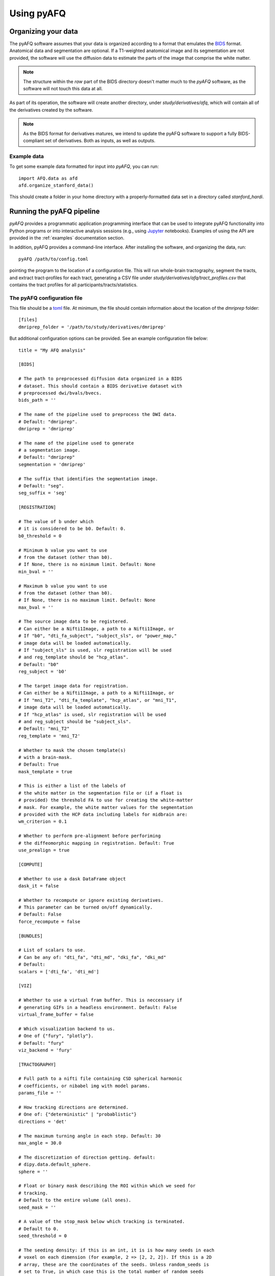 
Using pyAFQ
===========

Organizing your data
~~~~~~~~~~~~~~~~~~~~

The pyAFQ software assumes that your data is organized according to a format
that emulates the `BIDS <http://bids.neuroimaging.io/>`_ format. Anatomical data
and segmentation are optional. If a T1-weighted anatomical image and its
segmentation are not provided, the software will use the diffusion data to
estimate the parts of the image that comprise the white matter.

.. note::

    The structure within the `raw` part of the BIDS directory doesn't matter
    much to the `pyAFQ` software, as the software will not touch this data at
    all.

As part of its operation, the software will create another directory, under
`study/derivatives/afq`, which will contain all of the derivatives created by
the software.

.. note::

    As the BIDS format for derivatives matures, we intend to update the pyAFQ
    software to support a fully BIDS-compliant set of derivatives. Both as
    inputs, as well as outputs.


Example data
------------

To get some example data formatted for input into `pyAFQ`, you can run::

    import AFQ.data as afd
    afd.organize_stanford_data()

This should create a folder in your home directory with a properly-formatted
data set in a directory called `stanford_hardi`.


Running the pyAFQ pipeline
~~~~~~~~~~~~~~~~~~~~~~~~~~

`pyAFQ` provides a programmatic application programming interface that can
be used to integrate pyAFQ functionality into Python programs or into
interactive analysis sessions (e.g., using
`Jupyter <https://jupyter.org>`_ notebooks). Examples of using the API are
provided in the :ref:`examples` documentation section.

In addition, pyAFQ provides a command-line interface. After installing the
software, and organizing the data, run::

    pyAFQ /path/to/config.toml

pointing the program to the location of a configuration file. This will run
whole-brain tractography, segment the tracts, and extract tract-profiles for
each tract, generating a CSV file under
`study/derivatives/afq/tract_profiles.csv` that contains the tract profiles for
all participants/tracts/statistics.

The pyAFQ configuration file
----------------------------

This file should be a `toml <https://github.com/toml-lang/toml>`_ file. At
minimum, the file should contain information about the location of the
`dmriprep` folder::

    [files]
    dmriprep_folder = '/path/to/study/derivatives/dmriprep'


But additional configuration options can be provided.
See an example configuration file below::

    title = "My AFQ analysis"

    [BIDS]
    
    # The path to preprocessed diffusion data organized in a BIDS
    # dataset. This should contain a BIDS derivative dataset with
    # preprocessed dwi/bvals/bvecs.
    bids_path = ''
    
    # The name of the pipeline used to preprocess the DWI data.
    # Default: "dmriprep".
    dmriprep = 'dmriprep'
    
    # The name of the pipeline used to generate
    # a segmentation image.
    # Default: "dmriprep"
    segmentation = 'dmriprep'
    
    # The suffix that identifies the segmentation image.
    # Default: "seg".
    seg_suffix = 'seg'
    
    [REGISTRATION]
    
    # The value of b under which
    # it is considered to be b0. Default: 0.
    b0_threshold = 0
    
    # Minimum b value you want to use
    # from the dataset (other than b0).
    # If None, there is no minimum limit. Default: None
    min_bval = ''
    
    # Maximum b value you want to use
    # from the dataset (other than b0).
    # If None, there is no maximum limit. Default: None
    max_bval = ''
    
    # The source image data to be registered.
    # Can either be a Nifti1Image, a path to a Nifti1Image, or
    # If "b0", "dti_fa_subject", "subject_sls", or "power_map,"
    # image data will be loaded automatically.
    # If "subject_sls" is used, slr registration will be used
    # and reg_template should be "hcp_atlas".
    # Default: "b0"
    reg_subject = 'b0'
    
    # The target image data for registration.
    # Can either be a Nifti1Image, a path to a Nifti1Image, or
    # If "mni_T2", "dti_fa_template", "hcp_atlas", or "mni_T1",
    # image data will be loaded automatically.
    # If "hcp_atlas" is used, slr registration will be used
    # and reg_subject should be "subject_sls".
    # Default: "mni_T2"
    reg_template = 'mni_T2'
    
    # Whether to mask the chosen template(s)
    # with a brain-mask.
    # Default: True
    mask_template = true
    
    # This is either a list of the labels of
    # the white matter in the segmentation file or (if a float is
    # provided) the threshold FA to use for creating the white-matter
    # mask. For example, the white matter values for the segmentation
    # provided with the HCP data including labels for midbrain are:
    wm_criterion = 0.1
    
    # Whether to perform pre-alignment before perforiming
    # the diffeomorphic mapping in registration. Default: True
    use_prealign = true
    
    [COMPUTE]
    
    # Whether to use a dask DataFrame object
    dask_it = false
    
    # Whether to recompute or ignore existing derivatives.
    # This parameter can be turned on/off dynamically.
    # Default: False
    force_recompute = false
    
    [BUNDLES]
    
    # List of scalars to use.
    # Can be any of: "dti_fa", "dti_md", "dki_fa", "dki_md"
    # Default:
    scalars = ['dti_fa', 'dti_md']
    
    [VIZ]
    
    # Whether to use a virtual fram buffer. This is neccessary if
    # generating GIFs in a headless environment. Default: False
    virtual_frame_buffer = false
    
    # Which visualization backend to us.
    # One of {"fury", "plotly"}.
    # Default: "fury"
    viz_backend = 'fury'
    
    [TRACTOGRAPHY]
    
    # Full path to a nifti file containing CSD spherical harmonic
    # coefficients, or nibabel img with model params.
    params_file = ''
    
    # How tracking directions are determined.
    # One of: {"deterministic" | "probablistic"}
    directions = 'det'
    
    # The maximum turning angle in each step. Default: 30
    max_angle = 30.0
    
    # The discretization of direction getting. default:
    # dipy.data.default_sphere.
    sphere = ''
    
    # Float or binary mask describing the ROI within which we seed for
    # tracking.
    # Default to the entire volume (all ones).
    seed_mask = ''
    
    # A value of the stop_mask below which tracking is terminated.
    # Default to 0.
    seed_threshold = 0
    
    # The seeding density: if this is an int, it is is how many seeds in each
    # voxel on each dimension (for example, 2 => [2, 2, 2]). If this is a 2D
    # array, these are the coordinates of the seeds. Unless random_seeds is
    # set to True, in which case this is the total number of random seeds
    # to generate within the mask.
    n_seeds = 1
    
    # Whether to generate a total of n_seeds random seeds in the mask.
    # Default: XXX.
    random_seeds = false
    
    # random seed used to generate random seeds if random_seeds is
    # set to True. Default: None
    rng_seed = ''
    
    # A float or binary mask that determines a stopping criterion (e.g. FA).
    # Default to no stopping (all ones).
    stop_mask = ''
    
    # A value of the stop_mask below which tracking is terminated. Default to
    # 0 (this means that if no stop_mask is passed, we will stop only at
    # the edge of the image)
    stop_threshold = 0
    
    # The size (in mm) of a step of tractography. Default: 1.0
    step_size = 0.5
    
    # The miminal length (mm) in a streamline. Default: 10
    min_length = 10
    
    # The miminal length (mm) in a streamline. Default: 250
    max_length = 1000
    
    # One of {"DTI", "CSD"}. Defaults to use "DTI"
    odf_model = 'DTI'
    
    [SEGMENTATION]
    
    # Resample streamlines to nb_points number of points.
    # If False, no resampling is done. Default: False
    nb_points = false
    
    # Algorithm for segmentation (case-insensitive):
    # 'AFQ': Segment streamlines into bundles,
    # based on inclusion/exclusion ROIs.
    # 'Reco': Segment streamlines using the RecoBundles algorithm
    # [Garyfallidis2017].
    # Default: 'AFQ'
    seg_algo = 'AFQ'
    
    # Using RecoBundles Algorithm.
    # Whether or not to use progressive technique
    # during whole brain SLR.
    # Default: True.
    progressive = true
    
    # Using RecoBundles Algorithm.
    # Keep streamlines that have length greater than this value
    # during whole brain SLR.
    # Default: 50.
    greater_than = 50
    
    # Using RecoBundles Algorithm.
    # Remove clusters that have less than this value
    # during whole brain SLR.
    # Default: 50
    rm_small_clusters = 50
    
    # Using AFQ Algorithm.
    # All b-values with values less than or equal to `bo_threshold` are
    # considered as b0s i.e. without diffusion weighting.
    # Default: 0.
    b0_threshold = 0
    
    # Using AFQ Algorithm.
    # Initial cleaning of fiber groups is done using probability maps
    # from [Hua2008]_. Here, we choose an average probability that
    # needs to be exceeded for an individual streamline to be retained.
    # Default: 0.
    prob_threshold = 0
    
    # If None, creates RandomState. Used in RecoBundles Algorithm.
    # Default: None.
    rng = ''
    
    # Whether to return the indices in the original streamlines as part
    # of the output of segmentation.
    return_idx = false
    
    # Whether to filter the bundles based on their endpoints relative
    # to regions defined in the AAL atlas. Applies only to the waypoint
    # approach (XXX for now). Default: True.
    filter_by_endpoints = true
    
    # If filter_by_endpoints is True, this is the distance from the
    # endpoints to the AAL atlas ROIs that is required.
    dist_to_aal = 4
    
    # The full path to a folder into which intermediate products
    # are saved. Default: None, means no saving of intermediates.
    save_intermediates = ''
    
    [CLEANING]
    
    # A whole-brain tractogram to be segmented.
    tg = ''
    
    # Number of rounds of cleaning based on the Mahalanobis distance from
    # the mean of extracted bundles. Default: 5
    clean_rounds = 5
    
    # Threshold of cleaning based on the Mahalanobis distance (the units are
    # standard deviations). Default: 5.
    distance_threshold = 5
    
    # Threshold for cleaning based on length (in standard deviations). Length
    # of any streamline should not be *more* than this number of stdevs from
    # the mean length.
    length_threshold = 4
    
    # Number of streamlines in a bundle under which we will
    # not bother with cleaning outliers. Default: 20.
    min_sl = 20
    
    # The statistic of each node relative to which the Mahalanobis is
    # calculated. Default: `np.mean` (but can also use median, etc.)
    stat = 'mean'
    
    # Whether to return indices in the original streamlines.
    # Default: False.
    return_idx = false
    
    
    
pyAFQ will store a copy of the configuration file alongside the computed
results. Note that the `title` variable and `[metadata]` section are both for
users to enter any title/metadata they would like and pyAFQ will generally
ignore them.

Usage tracking with Google Analytics
------------------------------------

To be able to assess usage of the software, we are recording each use of the
CLI as an event in Google Analytics, using `popylar <https://popylar.github.io>`_

The only information that we are recording is the fact that the CLI was called.
In addition, through Google Analytics, we will have access to very general
information, such as the country and city in which the computer using the CLI
was located and the time that it was used. At this time, we do not record any
additional information, although in the future we may want to record statistics
on the computational environment in which the CLI was called, such as the
operating system.

Opting out of this usage tracking can be done by calling the CLI with the
`--notrack` flag::

    pyAFQ /path/to/config.toml --notrack
